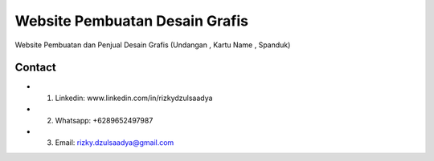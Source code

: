 ###################
Website Pembuatan Desain Grafis
###################

Website Pembuatan dan Penjual Desain Grafis (Undangan , Kartu Name , Spanduk)

*******************
Contact
*******************
-  1. Linkedin: www.linkedin.com/in/rizkydzulsaadya
-  2. Whatsapp: +6289652497987
-  3. Email: rizky.dzulsaadya@gmail.com
